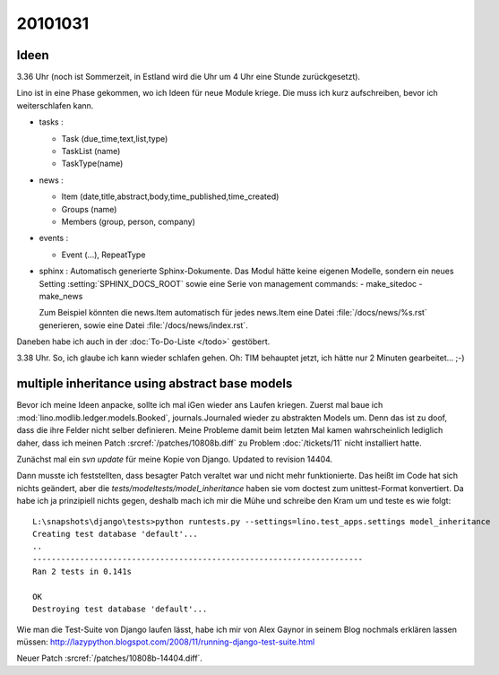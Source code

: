 20101031
========

Ideen
-----

3.36 Uhr (noch ist Sommerzeit, in Estland wird die Uhr um 4 Uhr eine Stunde zurückgesetzt).

Lino ist in eine Phase gekommen, wo ich Ideen für neue Module kriege. 
Die muss ich kurz aufschreiben, bevor ich weiterschlafen kann.

- tasks : 

  - Task (due_time,text,list,type)
  - TaskList (name)
  - TaskType(name)
  
- news : 

  - Item (date,title,abstract,body,time_published,time_created)
  - Groups (name)
  - Members (group, person, company)
  
- events :

  - Event (...), RepeatType
  
- sphinx : Automatisch generierte Sphinx-Dokumente. 
  Das Modul hätte keine eigenen Modelle, sondern 
  ein neues Setting :setting:`SPHINX_DOCS_ROOT` 
  sowie eine Serie von management commands:
  - make_sitedoc
  - make_news
  
  Zum Beispiel könnten die news.Item automatisch 
  für jedes news.Item eine Datei 
  :file:`/docs/news/%s.rst` generieren, sowie eine 
  Datei :file:`/docs/news/index.rst`.
  
Daneben habe ich auch in der :doc:`To-Do-Liste </todo>` gestöbert.  
  
3.38 Uhr. So, ich glaube ich kann wieder schlafen gehen. 
Oh: TIM behauptet jetzt, ich hätte nur 2 Minuten gearbeitet... ;-)


multiple inheritance using abstract base models
-----------------------------------------------

Bevor ich meine Ideen anpacke, sollte ich mal iGen wieder ans Laufen kriegen.
Zuerst mal baue ich :mod:`lino.modlib.ledger.models.Booked`, journals.Journaled wieder zu abstrakten Models um. 
Denn das ist zu doof, dass die ihre Felder nicht selber definieren.
Meine Probleme damit beim letzten Mal kamen wahrscheinlich 
lediglich daher, dass ich meinen 
Patch :srcref:`/patches/10808b.diff` 
zu Problem :doc:`/tickets/11` nicht installiert hatte.
  
Zunächst mal ein `svn update` für meine Kopie von Django. 
Updated to revision 14404.

Dann musste ich feststellten, dass besagter Patch 
veraltet war und nicht mehr funktionierte. 
Das heißt im Code hat sich nichts geändert, 
aber die `tests/modeltests/model_inheritance` haben sie vom 
doctest zum unittest-Format konvertiert. 
Da habe ich ja prinzipiell 
nichts gegen, deshalb mach ich mir die Mühe 
und schreibe den Kram um und teste es wie folgt::

    L:\snapshots\django\tests>python runtests.py --settings=lino.test_apps.settings model_inheritance
    Creating test database 'default'...
    ..
    ----------------------------------------------------------------------
    Ran 2 tests in 0.141s

    OK
    Destroying test database 'default'...

Wie man die Test-Suite von Django laufen lässt, habe ich mir von Alex Gaynor in seinem Blog nochmals erklären lassen müssen: 
http://lazypython.blogspot.com/2008/11/running-django-test-suite.html

Neuer Patch :srcref:`/patches/10808b-14404.diff`.
